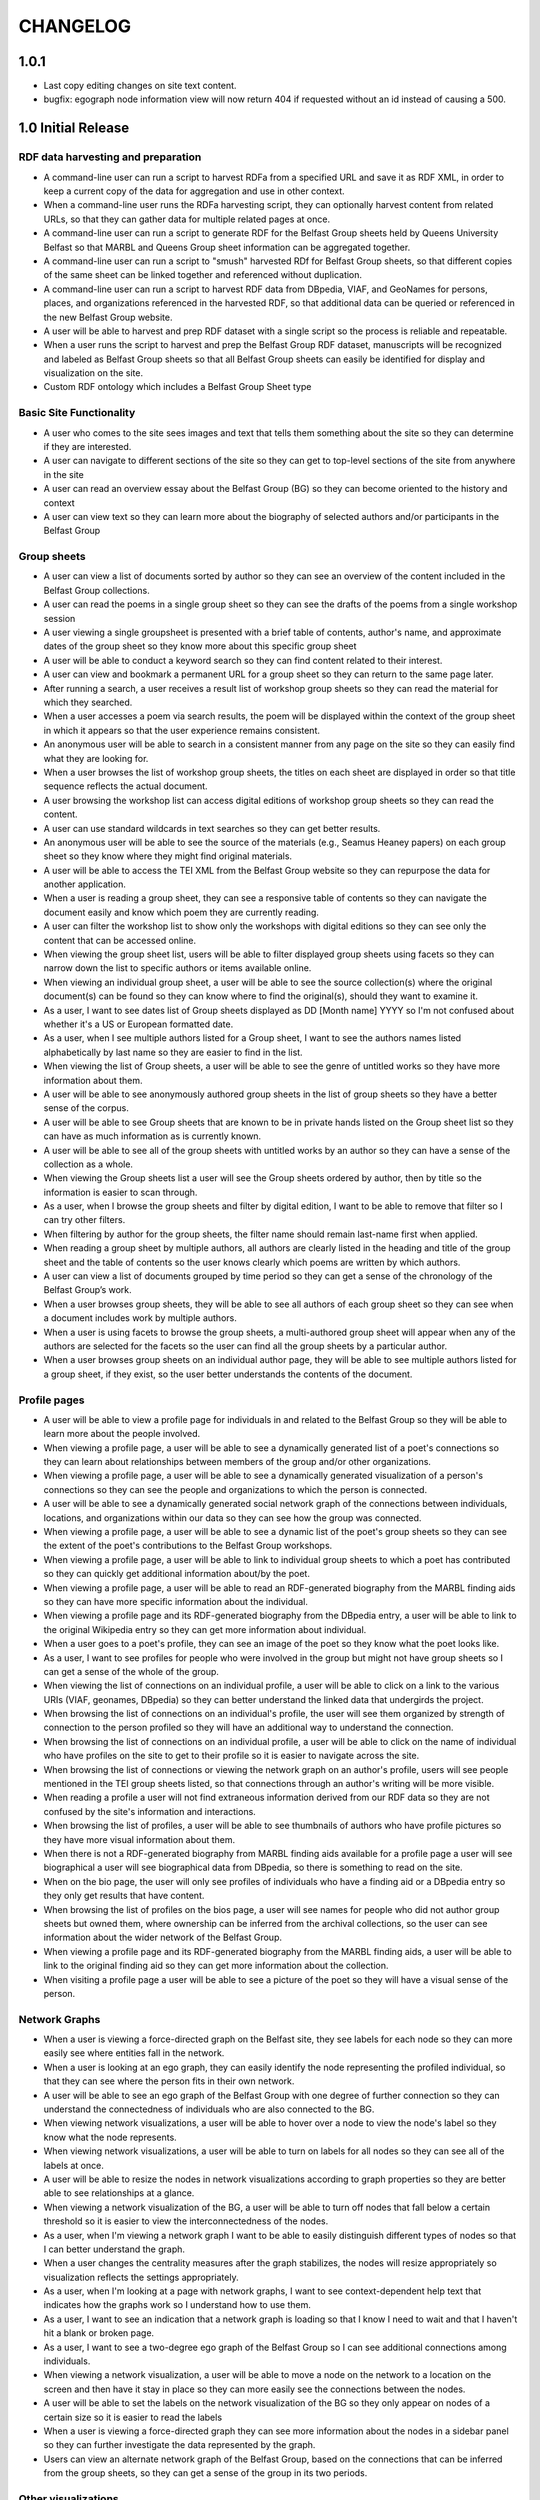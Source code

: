 CHANGELOG
=========

1.0.1
-----

* Last copy editing changes on site text content.
* bugfix: egograph node information view will now return 404 if
  requested without an id instead of causing a 500.


1.0 Initial Release
-------------------


RDF data harvesting and preparation
^^^^^^^^^^^^^^^^^^^^^^^^^^^^^^^^^^^

* A command-line user can run a script to harvest RDFa from a specified URL and save it as RDF XML, in order to keep a current copy of the data for aggregation and use in other context.
* When a command-line user runs the RDFa harvesting script, they can optionally harvest content from related URLs, so that they can gather data for multiple related pages at once.
* A command-line user can run a script to generate RDF for the Belfast Group sheets held by Queens University Belfast so that MARBL and Queens Group sheet information can be aggregated together.
* A command-line user can run a script to "smush" harvested RDf for Belfast Group sheets, so that different copies of the same sheet can be linked together and referenced without duplication.
* A command-line user can run a script to harvest RDF data from DBpedia, VIAF, and GeoNames for persons, places, and organizations referenced in the harvested RDF, so that additional data can be queried or referenced in the new Belfast Group website.
* A user will be able to harvest and prep RDF dataset with a single script so the process is reliable and repeatable.
* When a user runs the script to harvest and prep the Belfast Group RDF dataset,  manuscripts will be recognized and labeled as Belfast Group sheets so that all Belfast Group sheets can easily be identified for display and visualization on the site.
* Custom RDF ontology which includes a Belfast Group Sheet type


Basic Site Functionality
^^^^^^^^^^^^^^^^^^^^^^^^
* A user who comes to the site sees images and text that tells them something
  about the site so they can determine if they are interested.
* A user can navigate to different sections of the site so they can get to
  top-level sections of the site from anywhere in the site
* A user can read an overview essay about the Belfast Group (BG) so they can
  become oriented to the history and context
* A user can view text so they can learn more about the biography of
  selected authors and/or participants in the Belfast Group

Group sheets
^^^^^^^^^^^^

* A user can view a list of documents sorted by author so they can see
  an overview of the content included in the Belfast Group collections.
* A user can read the poems in a single group sheet so they can see the
  drafts of the poems from a single workshop session
* A user viewing a single groupsheet is presented with a brief table of
  contents, author's name, and approximate dates of the group sheet so
  they know more about this specific group sheet
* A user will be able to conduct a keyword search so they can find content
  related to their interest.
* A user can view and bookmark a permanent URL for a group sheet so they
  can return to the same page later.
* After running a search, a user receives a result list of workshop group
  sheets so they can read the material for which they searched.
* When a user accesses a poem via search results, the poem will be displayed
  within the context of the group sheet in which it appears so that the user
  experience remains consistent.
* An anonymous user will be able to search in a consistent manner from any
  page on the site so they can easily find what they are looking for.
* When a user browses the list of workshop group sheets, the titles on each
  sheet are displayed in order so that title sequence reflects the actual document.
* A user browsing the workshop list can access digital editions of
  workshop group sheets so they can read the content.
* A user can use standard wildcards in text searches so they can get
  better results.
* An anonymous user will be able to see the source of the materials (e.g.,
  Seamus Heaney papers) on each group sheet so they know where they might
  find original materials.
* A user will be able to access the TEI XML from the Belfast Group website so
  they can repurpose the data for another application.
* When a user is reading a group sheet, they can see a responsive table of
  contents so they can navigate the document easily and know which poem
  they are currently reading.
* A user can filter the workshop list to show only the workshops with digital
  editions so they can see only the content that can be accessed online.
* When viewing the group sheet list, users will be able to filter displayed
  group sheets using facets so they can narrow down the list to specific
  authors or items available online.
* When viewing an individual group sheet, a user will be able to see the
  source collection(s) where the original document(s) can be found so they can
  know where to find the original(s), should they want to examine it.
* As a user, I want to see dates list of Group sheets displayed as DD
  [Month name] YYYY so I'm not confused about whether it's a US or European
  formatted date.
* As a user, when  I see multiple authors listed for a Group sheet, I want
  to see the authors names listed alphabetically by last name so they are
  easier to find in the list.
* When viewing the list of Group sheets, a user will be able to see the genre
  of untitled works so they have more information about them.
* A user will be able to see anonymously authored group sheets in the list of
  group sheets so they have a better sense of the corpus.
* A user will be able to see Group sheets that are known to be in private
  hands listed on the Group sheet list so they can have as much information as
  is currently known.
* A user will be able to see all of the group sheets with untitled works by
  an author so they can have a sense of the collection as a whole.
* When viewing the Group sheets list a user will see the Group sheets ordered
  by author, then by title so the information is easier to scan through.
* As a user, when I browse the group sheets and filter by digital edition, I
  want to be able to remove that filter so I can try other filters.
* When filtering by author for the group sheets, the filter name should
  remain last-name first when applied.
* When reading a group sheet by multiple authors, all authors are clearly
  listed in the heading and title of the group sheet and the table of contents
  so the user knows clearly which poems are written by which authors.
* A user can view a list of documents grouped by time period so they can get
  a sense of the chronology of the Belfast Group’s work.
* When a user browses group sheets, they will be able to see all authors
  of each group sheet so they can see when a document includes work by multiple
  authors.
* When a user is using facets to browse the group sheets, a multi-authored
  group sheet will appear when any of the authors are selected for the facets
  so the user can find all the group sheets by a particular author.
* When a user browses group sheets on an individual author page, they will be
  able to see multiple authors listed for a group sheet, if they exist, so the
  user better understands the contents of the document.


Profile pages
^^^^^^^^^^^^^

* A user will be able to view a profile page for individuals in and related
  to the Belfast Group so they will be able to learn more about the people involved.
* When viewing a profile page, a user will be able to see a dynamically generated
  list of a poet's connections so they can learn about relationships between
  members of the group and/or other organizations.
* When viewing a profile page, a user will be able to see a dynamically
  generated visualization of a person's connections so they can see the people
  and organizations to which the person is connected.
* A user will be able to see a dynamically generated social network graph
  of the connections between individuals, locations, and organizations within
  our data so they can see how the group was connected.
* When viewing a profile page, a user will be able to see a dynamic list
  of the poet's group sheets so they can see the extent of the poet's
  contributions to the Belfast Group workshops.
* When viewing a profile page, a user will be able to link to individual group
  sheets to which a poet has contributed so they can quickly get additional information about/by the poet.
* When viewing a profile page, a user will be able to read an RDF-generated
  biography from the MARBL finding aids so they can have more specific information
  about the individual.
* When viewing a profile page and its RDF-generated biography from the DBpedia
  entry, a user will be able to link to the original Wikipedia entry so they
  can get more information about individual.
* When a user goes to a poet's profile, they can see an image of the poet so
  they know what the poet looks like.
* As a user, I want to see profiles for people who were involved in the group
  but might not have group sheets so I can get a sense of the whole of the group.
* When viewing the list of connections on an individual profile, a user will be
  able to click on a link to the various URIs (VIAF, geonames, DBpedia) so they
  can better understand the linked data that undergirds the project.
* When browsing the list of connections on an individual's profile, the user
  will see them organized by strength of connection to the person profiled so
  they will have an additional way to understand the connection.
* When browsing the list of connections on an individual profile, a user will
  be able to click on the name of individual who have profiles on the site to
  get to their profile so it is easier to navigate across the site.
* When browsing the list of connections or viewing the network graph on an
  author's profile, users will see people mentioned in the TEI group sheets
  listed, so that connections through an author's writing will be more visible.
* When reading a profile a user will not find extraneous information derived
  from our RDF data so they are not confused by the site's information and
  interactions.
* When browsing the list of profiles, a user will be able to see thumbnails of
  authors who have profile pictures so they have more visual information about them.
* When there is not a RDF-generated biography from MARBL finding aids available
  for a profile page a user will see biographical a user will see biographical
  data from DBpedia, so there is something to read on the site.
* When on the bio page, the user will only see profiles of individuals who have
  a finding aid or a DBpedia entry so they only get results that have content.
* When browsing the list of profiles on the bios page, a user will see names
  for people who did not author group sheets but owned them, where ownership
  can be inferred from the archival collections, so the user can see information
  about the wider network of the Belfast Group.
* When viewing a profile page and its RDF-generated biography from the MARBL
  finding aids, a user will be able to link to the original finding aid so
  they can get more information about the collection.
* When visiting a profile page a user will be able to see a picture of the
  poet so they will have a visual sense of the person.

Network Graphs
^^^^^^^^^^^^^^
* When a user is viewing a force-directed graph on the Belfast site, they see
  labels for each node so they can more easily see where entities fall in the network.
* When a user is looking at an ego graph, they can easily identify the node
  representing the profiled individual, so that they can see where the person
  fits in their own network.
* A user will be able to see an ego graph of the Belfast Group with one degree
  of further connection so they can understand the connectedness of individuals
  who are also connected to the BG.
* When viewing network visualizations, a user will be able to hover over a node
  to view the node's label so they know what the node represents.
* When viewing network visualizations, a user will be able to turn on labels for
  all nodes so they can see all of the labels at once.
* A user will be able to resize the nodes in network visualizations according
  to graph properties so they are better able to see relationships at a glance.
* When viewing a network visualization of the BG, a user will be able to turn
  off nodes that fall below a certain threshold so it is easier to view the
  interconnectedness of the nodes.
* As a user, when I'm viewing a network graph I want to be able to easily
  distinguish different types of nodes so that I can better understand the graph.
* When a user changes the centrality measures after the graph stabilizes,
  the nodes will resize appropriately so visualization reflects the settings
  appropriately.
* As a user, when I'm looking at a page with network graphs, I want to see
  context-dependent help text that indicates how the graphs work so I understand
  how to use them.
* As a user, I want to see an indication that a network graph is loading so
  that I know I need to wait and that I haven't hit a blank or broken page.
* As a user, I want to see a two-degree ego graph of the Belfast Group so I
  can see additional connections among individuals.
* When viewing a network visualization, a user will be able to move a node on
  the network to a location on the screen and then have it stay in place so
  they can more easily see the connections between the nodes.
* A user will be able to set the labels on the network visualization of the
  BG so they only appear on nodes of a certain size so it is easier to read the labels
* When a user is viewing a force-directed graph they can see more information
  about the nodes in a sidebar panel so they can further investigate the data
  represented by the graph.
* Users can view an alternate network graph of the Belfast Group, based on
  the connections that can be inferred from the group sheets, so they can
  get a sense of the group in its two periods.


Other visualizations
^^^^^^^^^^^^^^^^^^^^
* A user will be able to see a chord diagram of connections among the principal
  members of the Belfast group so they have multiple ways to visualize the dataset.
* A user will be able to view a dynamically generated map of locations
  mentioned in the poems and EAD so they can understand important locations
  to the Belfast Group.
* As a user, I want to be able to click on a name in the chord diagram and
  get more information about that individual and the Group sheets that s/he
  created so I can have more information about him / her.
* When a user looks at the map visualization they will see different icons
  for places based on whether it's referred to in poetry or biographical
  details so they can tell the difference at a glance.
* A user can tell which points on the map are related to particular poets
  so they can get more information when looking at the map.
* When a user clicks on a place in the map visualization they will be able
  to see how it is related to the data set so they can tell if the place is
  related to a poem or to a poet's biography.


Site Text Content
^^^^^^^^^^^^^^^^^
* As a user, I want to be able to read the overview on one page and navigate its
  parts with a table of contents so I can see the whole of the overview.
* As a user, I want to be able to click on footnotes and be taken to the
  reference (and vice versa) so I can navigate the site's information easily.
* When presented with a randomized assortment of photos from profile pages on
  the home page, a user will be able to click on an image in order to get to the
  individual's profile page so the site becomes faster to navigate.
* A user will be able to see introductory text content on the Group Sheets
  browse page so they can have the page's information put in context.
* As a user I see university branding on the site, so that I know that it
  is an Emory University resource.
* When viewing the site, a user will see the footer placed in a consistent
  matter so they have a consistent user interface.
* When a user views network graphs and chord diagram they should display as a
  percentage of the screen rather than a fixed height / width so they can see
  as much information on the screen as possible.

Mobile
^^^^^^

* When a user accesses the group sheets on a mobile device they will be able
  to read and access the table of contents navigation so they can make use of
  all the site's features.
* When a user resizes the networks & maps page, the images remain in their
  containers so the page looks correct.

Data, RDF, etc.
^^^^^^^^^^^^^^^
* A user will be able to harvest RDFa from the Belfast Group website so they
  can repurpose the data for another application.
* A user will be able to harvest RDF for Belfast group sheets from the belfast
  website in a format consistent with group sheet descriptions harvested from
  EAD so that data about group sheets from different sources can be combined.
* A search engine crawling the Belfast Group website will be able to use XML
  sitemaps to optimize which pages are crawled and indexed for its search results.
* A search engine crawling the Belfast Group website will be able to obtain
  basic semantic data about pages on the site and its contents so the search
  engine’s results can be improved.
* As a user, I want to be able to download GEXF files for the site's data so
  I can examine the data in a more configurable interface.
* As a user, I want to be able to find the RDF of the data somewhere so I can
  re-purpose it for other projects.

Admin
^^^^^
* An admin can use the django admin flat pages to edit the text content for
  the network intro page, belfast group network diagrams, and chord diagram
  pages so that the pages are easier to update and maintain.
* When an admin uploads images to the site, thumbnails are automatically
  created for the images so they can used for multiple purposes.
* When an admin uploads pictures for a profile page, the pictures will
  automatically be re-sized so they fit the site's template.
* A site admin can upload images and associate them with people on the site
  so the content will be more complete.

